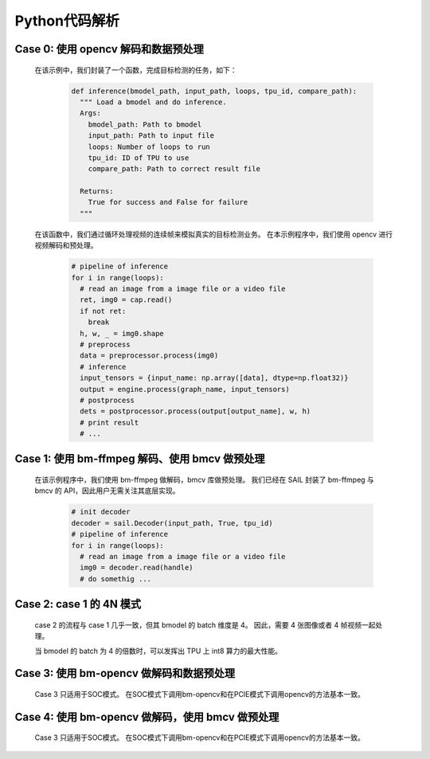 Python代码解析
______________

Case 0: 使用 opencv 解码和数据预处理
^^^^^^^^^^^^^^^^^^^^^^^^^^^^^^^^^^^^

    在该示例中，我们封装了一个函数，完成目标检测的任务，如下：

        .. code-block:: python

           def inference(bmodel_path, input_path, loops, tpu_id, compare_path):
             """ Load a bmodel and do inference.
             Args:
               bmodel_path: Path to bmodel
               input_path: Path to input file
               loops: Number of loops to run
               tpu_id: ID of TPU to use
               compare_path: Path to correct result file

             Returns:
               True for success and False for failure
             """

    在该函数中，我们通过循环处理视频的连续帧来模拟真实的目标检测业务。
    在本示例程序中，我们使用 opencv 进行视频解码和预处理。

        .. code-block:: python

           # pipeline of inference
           for i in range(loops):
             # read an image from a image file or a video file
             ret, img0 = cap.read()
             if not ret:
               break
             h, w, _ = img0.shape
             # preprocess
             data = preprocessor.process(img0)
             # inference
             input_tensors = {input_name: np.array([data], dtype=np.float32)}
             output = engine.process(graph_name, input_tensors)
             # postprocess
             dets = postprocessor.process(output[output_name], w, h)
             # print result
             # ...


Case 1: 使用 bm-ffmpeg 解码、使用 bmcv 做预处理
^^^^^^^^^^^^^^^^^^^^^^^^^^^^^^^^^^^^^^^^^^^^^^^

    在该示例程序中，我们使用 bm-ffmpeg 做解码，bmcv 库做预处理。
    我们已经在 SAIL 封装了 bm-ffmpeg 与 bmcv 的 API，因此用户无需关注其底层实现。

        .. code-block:: python

           # init decoder
           decoder = sail.Decoder(input_path, True, tpu_id)
           # pipeline of inference
           for i in range(loops):
             # read an image from a image file or a video file
             img0 = decoder.read(handle)
             # do somethig ...





Case 2: case 1 的 4N 模式
^^^^^^^^^^^^^^^^^^^^^^^^^

    case 2 的流程与 case 1 几乎一致，但其 bmodel 的 batch 维度是 4。
    因此，需要 4 张图像或者 4 帧视频一起处理。

    当 bmodel 的 batch 为 4 的倍数时，可以发挥出 TPU 上 int8 算力的最大性能。



Case 3: 使用 bm-opencv 做解码和数据预处理
^^^^^^^^^^^^^^^^^^^^^^^^^^^^^^^^^^^^^^^^^

    Case 3 只适用于SOC模式。
    在SOC模式下调用bm-opencv和在PCIE模式下调用opencv的方法基本一致。

Case 4: 使用 bm-opencv 做解码，使用 bmcv 做预处理
^^^^^^^^^^^^^^^^^^^^^^^^^^^^^^^^^^^^^^^^^^^^^^^^^

    Case 3 只适用于SOC模式。
    在SOC模式下调用bm-opencv和在PCIE模式下调用opencv的方法基本一致。



